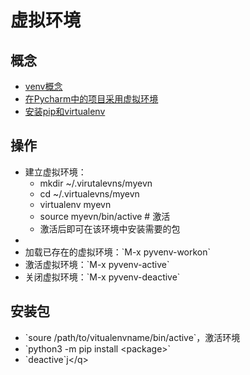 * 虚拟环境 

** 概念 

- [[https://docs.python.org/3/library/venv.html][venv概念]]
- [[https://www.techcoil.com/blog/how-to-associate-a-virtualenv-environment-with-a-python-project-in-pycharm][在Pycharm中的项目采用虚拟环境]]
- [[https://packaging.python.org/guides/installing-using-pip-and-virtualenv/][安装pip和virtualenv]]

** 操作

- 建立虚拟环境：
  + mkdir ~/.virutalevns/myevn
  + cd ~/.virtualevns/myevn
  + virtualenv myevn
  + source myevn/bin/active # 激活
  + 激活后即可在该环境中安装需要的包
- 
- 加载已存在的虚拟环境：`M-x pyvenv-workon` 
- 激活虚拟环境：`M-x pyvenv-active` 
- 关闭虚拟环境：`M-x pyvenv-deactive` 
  
** 安装包
- `soure /path/to/vitualenvname/bin/active`，激活环境
- `python3 -m pip install <package>` 
- `deactive`j</q>

